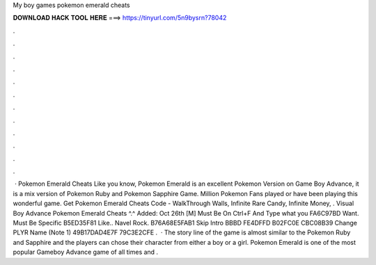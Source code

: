 My boy games pokemon emerald cheats

𝐃𝐎𝐖𝐍𝐋𝐎𝐀𝐃 𝐇𝐀𝐂𝐊 𝐓𝐎𝐎𝐋 𝐇𝐄𝐑𝐄 ===> https://tinyurl.com/5n9bysrn?78042

.

.

.

.

.

.

.

.

.

.

.

.

 · Pokemon Emerald Cheats Like you know, Pokemon Emerald is an excellent Pokemon Version on Game Boy Advance, it is a mix version of Pokemon Ruby and Pokemon Sapphire Game. Million Pokemon Fans played or have been playing this wonderful game. Get Pokemon Emerald Cheats Code - WalkThrough Walls, Infinite Rare Candy, Infinite Money, . Visual Boy Advance Pokemon Emerald Cheats ^.^ Added: Oct 26th [M] Must Be On Ctrl+F And Type what you FA6C97BD Want. Must Be Specific B5ED35F81 Like.. Navel Rock. B76A68E5FAB1 Skip Intro BBBD FE4DFFD B02FC0E CBC08B39 Change PLYR Name (Note 1) 49B17DAD4E7F 79C3E2CFE .  · The story line of the game is almost similar to the Pokemon Ruby and Sapphire and the players can chose their character from either a boy or a girl. Pokemon Emerald is one of the most popular Gameboy Advance game of all times and .
